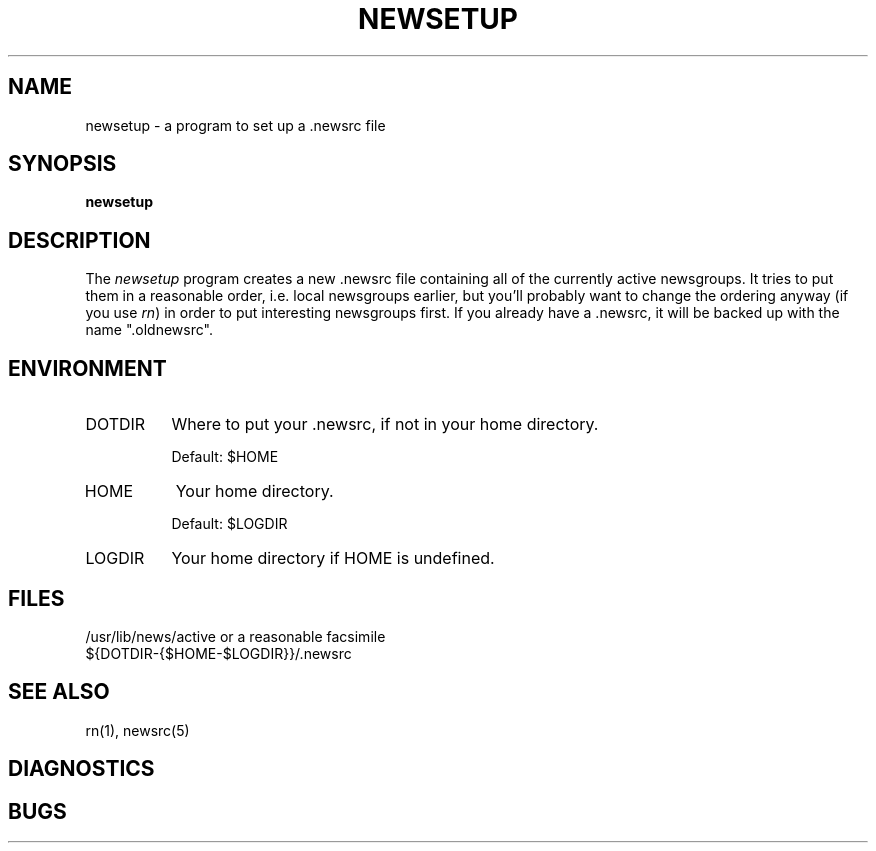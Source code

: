 ''' $Header: newsetup.1,v 4.3 85/05/01 11:43:22 lwall Exp $
''' 
''' $Log:	newsetup.1,v $
''' Revision 4.3  85/05/01  11:43:22  lwall
''' Baseline for release with 4.3bsd.
''' 
''' 
.de Sh
.br
.ne 5
.PP
\fB\\$1\fR
.PP
..
.de Sp
.if t .sp .5v
.if n .sp
..
'''
'''     Set up \*(-- to give an unbreakable dash;
'''     string Tr holds user defined translation string.
'''     Bell System Logo is used as a dummy character.
'''
.ie n \{\
.tr \(bs-\*(Tr
.ds -- \(bs-
.if (\n(.H=4u)&(1m=24u) .ds -- \(bs\h'-12u'\(bs\h'-12u'-\" diablo 10 pitch
.if (\n(.H=4u)&(1m=20u) .ds -- \(bs\h'-12u'\(bs\h'-8u'-\" diablo 12 pitch
.ds L" ""
.ds R" ""
.ds L' '
.ds R' '
'br\}
.el\{\
.ds -- \(em\|
.tr \*(Tr
.ds L" ``
.ds R" ''
.ds L' `
.ds R' '
'br\}
.TH NEWSETUP 1 LOCAL
.SH NAME
newsetup - a program to set up a .newsrc file
.SH SYNOPSIS
.B newsetup
.SH DESCRIPTION
The
.I newsetup
program creates a new .newsrc file containing all of the currently active
newsgroups.
It tries to put them in a reasonable order, i.e. local newsgroups earlier,
but you'll probably want to change the ordering anyway (if you use
.IR rn )
in order to put interesting newsgroups first.
If you already have a .newsrc, it will be backed up with the name
\*(L".oldnewsrc\*(R".
.SH ENVIRONMENT
.IP DOTDIR 8
Where to put your .newsrc, if not in your home directory.
.Sp
Default: $HOME
.IP HOME 8
Your home directory.
.Sp
Default: $LOGDIR
.IP LOGDIR 8
Your home directory if HOME is undefined.
.SH FILES
/usr/lib/news/active or a reasonable facsimile
.br
${DOTDIR-{$HOME-$LOGDIR}}/.newsrc
.SH SEE ALSO
rn(1), newsrc(5)
.SH DIAGNOSTICS
.SH BUGS
